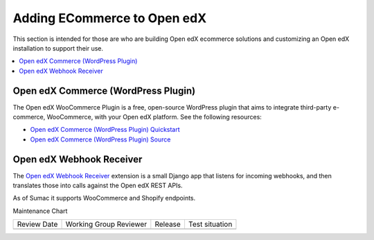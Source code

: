 .. _Adding ECommerce to Open edX:

Adding ECommerce to Open edX
#############################

This section is intended for those are who are building Open edX ecommerce
solutions and customizing an Open edX installation to support their use.

.. contents::
   :local:
   :depth: 1

Open edX Commerce (WordPress Plugin)
************************************

The Open edX WooCommerce Plugin is a free, open-source WordPress plugin that aims to integrate third-party e-commerce, WooCommerce, with your Open edX platform. See the following resources:

* `Open edX Commerce (WordPress Plugin) Quickstart <https://docs.openedx.org/projects/wordpress-ecommerce-plugin/en/latest/plugin_quickstart.html>`_
* `Open edX Commerce (WordPress Plugin) Source <https://github.com/openedx/openedx-wordpress-ecommerce?tab=readme-ov-file#-open-edx-commerce-wordpress-plugin>`_

Open edX Webhook Receiver
*************************

The `Open edX Webhook Receiver <https://github.com/hastexo/webhook-receiver?tab=readme-ov-file#openedx-webhook-receiver>`_
extension  is a small Django app that listens for incoming webhooks, and then
translates those into calls against the Open edX REST APIs.

As of Sumac it supports WooCommerce and Shopify endpoints.

Maintenance Chart

+--------------+-------------------------------+----------------+--------------------------------+
| Review Date  | Working Group Reviewer        |   Release      |Test situation                  |
+--------------+-------------------------------+----------------+--------------------------------+
|              |                               |                |                                |
+--------------+-------------------------------+----------------+--------------------------------+
